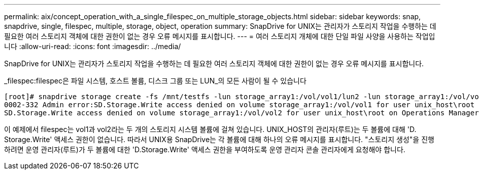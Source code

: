---
permalink: aix/concept_operation_with_a_single_filespec_on_multiple_storage_objects.html 
sidebar: sidebar 
keywords: snap, snapdrive, single, filespec, multiple, storage, object, operation 
summary: SnapDrive for UNIX는 관리자가 스토리지 작업을 수행하는 데 필요한 여러 스토리지 객체에 대한 권한이 없는 경우 오류 메시지를 표시합니다. 
---
= 여러 스토리지 개체에 대한 단일 파일 사양을 사용하는 작업입니다
:allow-uri-read: 
:icons: font
:imagesdir: ../media/


[role="lead"]
SnapDrive for UNIX는 관리자가 스토리지 작업을 수행하는 데 필요한 여러 스토리지 객체에 대한 권한이 없는 경우 오류 메시지를 표시합니다.

_filespec:filespec은 파일 시스템, 호스트 볼륨, 디스크 그룹 또는 LUN_의 모든 사람이 될 수 있습니다

[listing]
----
[root]# snapdrive storage create -fs /mnt/testfs -lun storage_array1:/vol/vol1/lun2 -lun storage_array1:/vol/vol2/lun2  -lunsize 100m
0002-332 Admin error:SD.Storage.Write access denied on volume storage_array1:/vol/vol1 for user unix_host\root on Operations Manager server ops_mngr_server
SD.Storage.Write access denied on volume storage_array1:/vol/vol2 for user unix_host\root on Operations Manager server ops_mngr_server
----
이 예제에서 filespec는 vol1과 vol2라는 두 개의 스토리지 시스템 볼륨에 걸쳐 있습니다. UNIX_HOST의 관리자(루트)는 두 볼륨에 대해 'D. Storage.Write' 액세스 권한이 없습니다. 따라서 UNIX용 SnapDrive는 각 볼륨에 대해 하나의 오류 메시지를 표시합니다. "스토리지 생성"을 진행하려면 운영 관리자(루트)가 두 볼륨에 대한 'D.Storage.Write' 액세스 권한을 부여하도록 운영 관리자 콘솔 관리자에게 요청해야 합니다.
